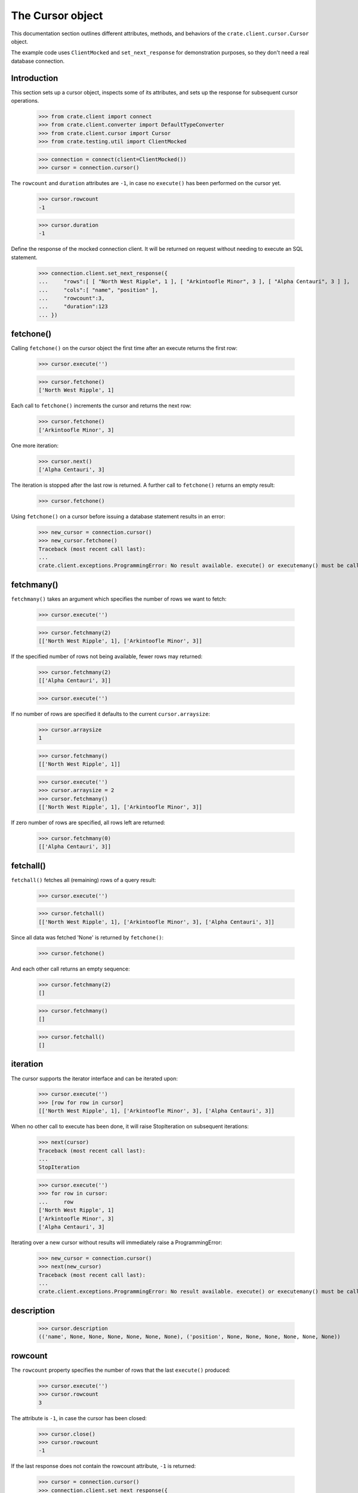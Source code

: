 =================
The Cursor object
=================

This documentation section outlines different attributes, methods, and
behaviors of the ``crate.client.cursor.Cursor`` object.

The example code uses ``ClientMocked`` and ``set_next_response`` for
demonstration purposes, so they don't need a real database connection.

Introduction
============

This section sets up a cursor object, inspects some of its attributes, and sets
up the response for subsequent cursor operations.

    >>> from crate.client import connect
    >>> from crate.client.converter import DefaultTypeConverter
    >>> from crate.client.cursor import Cursor
    >>> from crate.testing.util import ClientMocked

    >>> connection = connect(client=ClientMocked())
    >>> cursor = connection.cursor()

The ``rowcount`` and ``duration`` attributes are ``-1``, in case no ``execute()`` has
been performed on the cursor yet.

    >>> cursor.rowcount
    -1

    >>> cursor.duration
    -1

Define the response of the mocked connection client. It will be returned on
request without needing to execute an SQL statement.

    >>> connection.client.set_next_response({
    ...     "rows":[ [ "North West Ripple", 1 ], [ "Arkintoofle Minor", 3 ], [ "Alpha Centauri", 3 ] ],
    ...     "cols":[ "name", "position" ],
    ...     "rowcount":3,
    ...     "duration":123
    ... })

fetchone()
==========

Calling ``fetchone()`` on the cursor object the first time after an execute returns the first row:

    >>> cursor.execute('')

    >>> cursor.fetchone()
    ['North West Ripple', 1]

Each call to ``fetchone()`` increments the cursor and returns the next row:

    >>> cursor.fetchone()
    ['Arkintoofle Minor', 3]

One more iteration:

    >>> cursor.next()
    ['Alpha Centauri', 3]

The iteration is stopped after the last row is returned.
A further call to ``fetchone()`` returns an empty result:

    >>> cursor.fetchone()

Using ``fetchone()`` on a cursor before issuing a database statement results
in an error:

    >>> new_cursor = connection.cursor()
    >>> new_cursor.fetchone()
    Traceback (most recent call last):
    ...
    crate.client.exceptions.ProgrammingError: No result available. execute() or executemany() must be called first.


fetchmany()
===========

``fetchmany()`` takes an argument which specifies the number of rows we want to fetch:

    >>> cursor.execute('')

    >>> cursor.fetchmany(2)
    [['North West Ripple', 1], ['Arkintoofle Minor', 3]]

If the specified number of rows not being available, fewer rows may returned:

    >>> cursor.fetchmany(2)
    [['Alpha Centauri', 3]]

    >>> cursor.execute('')

If no number of rows are specified it defaults to the current ``cursor.arraysize``:

    >>> cursor.arraysize
    1

    >>> cursor.fetchmany()
    [['North West Ripple', 1]]

    >>> cursor.execute('')
    >>> cursor.arraysize = 2
    >>> cursor.fetchmany()
    [['North West Ripple', 1], ['Arkintoofle Minor', 3]]

If zero number of rows are specified, all rows left are returned:

    >>> cursor.fetchmany(0)
    [['Alpha Centauri', 3]]

fetchall()
==========

``fetchall()`` fetches all (remaining) rows of a query result:

    >>> cursor.execute('')

    >>> cursor.fetchall()
    [['North West Ripple', 1], ['Arkintoofle Minor', 3], ['Alpha Centauri', 3]]

Since all data was fetched 'None' is returned by ``fetchone()``:

    >>> cursor.fetchone()

And each other call returns an empty sequence:

    >>> cursor.fetchmany(2)
    []

    >>> cursor.fetchmany()
    []

    >>> cursor.fetchall()
    []

iteration
=========

The cursor supports the iterator interface and can be iterated upon:

    >>> cursor.execute('')
    >>> [row for row in cursor]
    [['North West Ripple', 1], ['Arkintoofle Minor', 3], ['Alpha Centauri', 3]]

When no other call to execute has been done, it will raise StopIteration on
subsequent iterations:

    >>> next(cursor)
    Traceback (most recent call last):
    ...
    StopIteration

    >>> cursor.execute('')
    >>> for row in cursor:
    ...     row
    ['North West Ripple', 1]
    ['Arkintoofle Minor', 3]
    ['Alpha Centauri', 3]

Iterating over a new cursor without results will immediately raise a ProgrammingError:

    >>> new_cursor = connection.cursor()
    >>> next(new_cursor)
    Traceback (most recent call last):
    ...
    crate.client.exceptions.ProgrammingError: No result available. execute() or executemany() must be called first.

description
===========

    >>> cursor.description
    (('name', None, None, None, None, None, None), ('position', None, None, None, None, None, None))

rowcount
========

The ``rowcount`` property specifies the number of rows that the last ``execute()`` produced:

    >>> cursor.execute('')
    >>> cursor.rowcount
    3

The attribute is ``-1``, in case the cursor has been closed:

    >>> cursor.close()
    >>> cursor.rowcount
    -1

If the last response does not contain the rowcount attribute, ``-1`` is returned:

    >>> cursor = connection.cursor()
    >>> connection.client.set_next_response({
    ...     "rows":[],
    ...     "cols":[],
    ...     "duration":123
    ... })

    >>> cursor.execute('')
    >>> cursor.rowcount
    -1

    >>> connection.client.set_next_response({
    ...     "rows":[ [ "North West Ripple", 1 ], [ "Arkintoofle Minor", 3 ], [ "Alpha Centauri", 3 ] ],
    ...     "cols":[ "name", "position" ],
    ...     "rowcount":3,
    ...     "duration":123
    ... })

duration
========

The ``duration`` property specifies the server-side duration in milliseconds of the last query
issued by ``execute()``:

    >>> cursor = connection.cursor()
    >>> cursor.execute('')
    >>> cursor.duration
    123

The attribute is ``-1``, in case the cursor has been closed:

    >>> cursor.close()
    >>> cursor.duration
    -1

    >>> connection.client.set_next_response({
    ...     "results": [
    ...         {
    ...             "rowcount": 3
    ...         },
    ...         {
    ...             "rowcount": 2
    ...         }
    ...     ],
    ...     "duration":123,
    ...     "cols":[ "name", "position" ],
    ... })

executemany()
=============

``executemany()`` allows to execute a single sql statement against a sequence
of parameters:

    >>> cursor = connection.cursor()

    >>> cursor.executemany('', (1,2,3))
    [{'rowcount': 3}, {'rowcount': 2}]

    >>> cursor.rowcount
    5
    >>> cursor.duration
    123

``executemany()`` is not intended to be used with statements returning result
sets. The result will always be empty:

    >>> cursor.fetchall()
    []

For completeness' sake the cursor description is updated nonetheless:

    >>> [ desc[0] for desc in cursor.description ]
    ['name', 'position']

    >>> connection.client.set_next_response({
    ...     "rows":[ [ "North West Ripple", 1 ], [ "Arkintoofle Minor", 3 ], [ "Alpha Centauri", 3 ] ],
    ...     "cols":[ "name", "position" ],
    ...     "rowcount":3,
    ...     "duration":123
    ... })


close()
=======

After closing a cursor the connection will be unusable. If any operation is attempted with the
closed connection an ``ProgrammingError`` exception will be raised:

    >>> cursor = connection.cursor()
    >>> cursor.execute('')
    >>> cursor.fetchone()
    ['North West Ripple', 1]

    >>> cursor.close()
    >>> cursor.fetchone()
    Traceback (most recent call last):
    ...
    crate.client.exceptions.ProgrammingError: Cursor closed

    >>> cursor.fetchmany()
    Traceback (most recent call last):
    ...
    crate.client.exceptions.ProgrammingError: Cursor closed

    >>> cursor.fetchall()
    Traceback (most recent call last):
    ...
    crate.client.exceptions.ProgrammingError: Cursor closed

    >>> cursor.next()
    Traceback (most recent call last):
    ...
    crate.client.exceptions.ProgrammingError: Cursor closed


Python data type conversion
===========================

The cursor object can optionally convert database types to native Python data
types. Currently, this is implemented for the CrateDB data types ``IP`` and
``TIMESTAMP`` on behalf of the ``DefaultTypeConverter``.

    >>> cursor = connection.cursor(converter=DefaultTypeConverter())

    >>> connection.client.set_next_response({
    ...     "col_types": [4, 5, 11],
    ...     "rows":[ [ "foo", "10.10.10.1", 1658167836758 ] ],
    ...     "cols":[ "name", "address", "timestamp" ],
    ...     "rowcount":1,
    ...     "duration":123
    ... })

    >>> cursor.execute('')

    >>> cursor.fetchone()
    ['foo', IPv4Address('10.10.10.1'), datetime.datetime(2022, 7, 18, 18, 10, 36, 758000, tzinfo=datetime.timezone.utc)]


Custom data type conversion
===========================

By providing a custom converter instance, you can define your own data type
conversions. For investigating the list of available data types, please either
inspect the ``DataType`` enum, or the documentation about the list of available
:ref:`CrateDB data type identifiers for the HTTP interface
<crate-reference:http-column-types>`.

To create a simple converter for converging CrateDB's ``BIT`` type to Python's
``int`` type.

    >>> from crate.client.converter import Converter, DataType

    >>> converter = Converter({DataType.BIT: lambda value: int(value[2:-1], 2)})
    >>> cursor = connection.cursor(converter=converter)

Proof that the converter works correctly, ``B\'0110\'`` should be converted to
``6``. CrateDB's ``BIT`` data type has the numeric identifier ``25``.

    >>> connection.client.set_next_response({
    ...     "col_types": [25],
    ...     "rows":[ [ "B'0110'" ] ],
    ...     "cols":[ "value" ],
    ...     "rowcount":1,
    ...     "duration":123
    ... })

    >>> cursor.execute('')

    >>> cursor.fetchone()
    [6]


``TIMESTAMP`` conversion with time zone
=======================================

Based on the data type converter functionality, the driver offers a convenient
interface to make it return ``datetime`` objects using the desired time zone.

For your reference, in the following examples, epoch 1658167836758 is
``Mon, 18 Jul 2022 18:10:36 GMT``.

    >>> import datetime
    >>> tz_mst = datetime.timezone(datetime.timedelta(hours=7), name="MST")
    >>> cursor = connection.cursor(time_zone=tz_mst)

    >>> connection.client.set_next_response({
    ...     "col_types": [4, 11],
    ...     "rows":[ [ "foo", 1658167836758 ] ],
    ...     "cols":[ "name", "timestamp" ],
    ...     "rowcount":1,
    ...     "duration":123
    ... })

    >>> cursor.execute('')

    >>> cursor.fetchone()
    ['foo', datetime.datetime(2022, 7, 19, 1, 10, 36, 758000, tzinfo=datetime.timezone(datetime.timedelta(seconds=25200), 'MST'))]

For the ``time_zone`` keyword argument, different data types are supported.
The available options are:

- ``datetime.timezone.utc``
- ``datetime.timezone(datetime.timedelta(hours=7), name="MST")``
- ``pytz.timezone("Australia/Sydney")``
- ``zoneinfo.ZoneInfo("Australia/Sydney")``
- ``+0530`` (UTC offset in string format)

Let's exercise all of them:

    >>> cursor.time_zone = datetime.timezone.utc
    >>> cursor.execute('')
    >>> cursor.fetchone()
    ['foo', datetime.datetime(2022, 7, 18, 18, 10, 36, 758000, tzinfo=datetime.timezone.utc)]

    >>> import pytz
    >>> cursor.time_zone = pytz.timezone("Australia/Sydney")
    >>> cursor.execute('')
    >>> cursor.fetchone()
    ['foo', datetime.datetime(2022, 7, 19, 4, 10, 36, 758000, tzinfo=<DstTzInfo 'Australia/Sydney' AEST+10:00:00 STD>)]

    >>> try:
    ...     import zoneinfo
    ... except ImportError:
    ...     from backports import zoneinfo
    >>> cursor.time_zone = zoneinfo.ZoneInfo("Australia/Sydney")
    >>> cursor.execute('')
    >>> record = cursor.fetchone()
    >>> record
    ['foo', datetime.datetime(2022, 7, 19, 4, 10, 36, 758000, ...zoneinfo.ZoneInfo(key='Australia/Sydney'))]

    >>> record[1].tzname()
    'AEST'

    >>> cursor.time_zone = "+0530"
    >>> cursor.execute('')
    >>> cursor.fetchone()
    ['foo', datetime.datetime(2022, 7, 18, 23, 40, 36, 758000, tzinfo=datetime.timezone(datetime.timedelta(seconds=19800), '+0530'))]


.. Hidden: close connection

    >>> connection.close()
